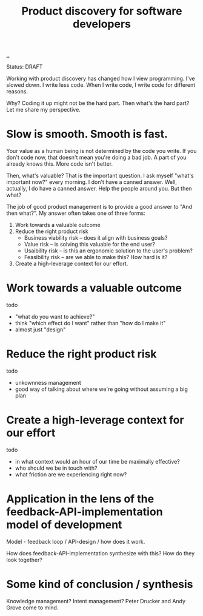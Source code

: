 #+title: Product discovery for software developers

[[./..][..]]

Status: DRAFT

Working with product discovery has changed how I view programming.
I've slowed down.
I write less code.
When I write code, I write code for different reasons.

Why?
Coding it up might not be the hard part.
Then what's the hard part?
Let me share my perspective.

* Slow is smooth. Smooth is fast.
Your value as a human being is not determined by the code you write.
If you don't code now, that doesn't mean you're doing a bad job.
A part of you already knows this.
More code isn't better.

Then, what's valuable?
That is the important question.
I ask myself "what's important now?" every morning.
I don't have a canned answer.
Well, actually, I do have a canned answer.
Help the people around you.
But then what?

The job of good product management is to provide a good answer to "And then what?".
My answer often takes one of three forms:

1. Work towards a valuable outcome
2. Reduce the right product risk
   - Business viability risk -- does it align with business goals?
   - Value risk -- is solving this valuable for the end user?
   - Usaibility risk -- is this an ergonomic solution to the user's problem?
   - Feasibility risk -- are we able to make this? How hard is it?
3. Create a high-leverage context for our effort.
* Work towards a valuable outcome
todo

- "what do you want to achieve?"
- think "which effect do I want" rather than "how do I make it"
- almost just "design"
* Reduce the right product risk
todo

- unkownness management
- good way of talking about where we're going without assuming a big plan
* Create a high-leverage context for our effort
todo

- in what context would an hour of our time be maximally effective?
- who should we be in touch with?
- what friction are we experiencing right now?
* Application in the lens of the feedback-API-implementation model of development
Model - feedback loop / API-design / how does it work.

How does feedback-API-implementation synthesize with this? How do they look
together?
* Some kind of conclusion / synthesis
Knowledge management?
Intent management?
Peter Drucker and Andy Grove come to mind.
